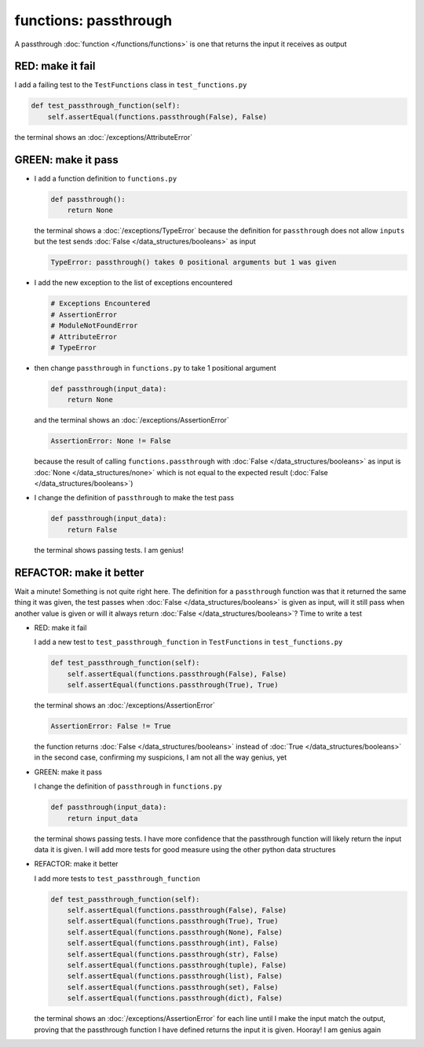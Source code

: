 
functions: passthrough
======================

A passthrough :doc:`function </functions/functions>` is one that returns the input it receives as output


RED: make it fail
^^^^^^^^^^^^^^^^^

I add a failing test to the ``TestFunctions`` class in ``test_functions.py``

.. code-block:: python

    def test_passthrough_function(self):
        self.assertEqual(functions.passthrough(False), False)

the terminal shows an :doc:`/exceptions/AttributeError`

GREEN: make it pass
^^^^^^^^^^^^^^^^^^^


* I add a function definition to ``functions.py``

  .. code-block:: python

    def passthrough():
        return None

  the terminal shows a :doc:`/exceptions/TypeError` because the definition for ``passthrough`` does not allow ``inputs`` but the test sends :doc:`False </data_structures/booleans>` as input

  .. code-block:: python

    TypeError: passthrough() takes 0 positional arguments but 1 was given

* I add the new exception to the list of exceptions encountered

  .. code-block:: python

    # Exceptions Encountered
    # AssertionError
    # ModuleNotFoundError
    # AttributeError
    # TypeError

* then change ``passthrough`` in ``functions.py`` to take 1 positional argument

  .. code-block:: python

    def passthrough(input_data):
        return None

  and the terminal shows an :doc:`/exceptions/AssertionError`

  .. code-block:: python

    AssertionError: None != False

  because the result of calling ``functions.passthrough`` with :doc:`False </data_structures/booleans>` as input is :doc:`None </data_structures/none>` which is not equal to the expected result (:doc:`False </data_structures/booleans>`)

* I change the definition of ``passthrough`` to make the test pass

  .. code-block:: python

    def passthrough(input_data):
        return False

  the terminal shows passing tests. I am genius!

REFACTOR: make it better
^^^^^^^^^^^^^^^^^^^^^^^^

Wait a minute! Something is not quite right here. The definition for a ``passthrough`` function was that it returned the same thing it was given, the test passes when :doc:`False </data_structures/booleans>` is given as input, will it still pass when another value is given or will it always return :doc:`False </data_structures/booleans>`? Time to write a test


* RED: make it fail

  I add a new test to ``test_passthrough_function`` in ``TestFunctions`` in ``test_functions.py``

  .. code-block:: python

      def test_passthrough_function(self):
          self.assertEqual(functions.passthrough(False), False)
          self.assertEqual(functions.passthrough(True), True)

  the terminal shows an :doc:`/exceptions/AssertionError`

  .. code-block:: python

    AssertionError: False != True

  the function returns :doc:`False </data_structures/booleans>` instead of :doc:`True </data_structures/booleans>` in the second case, confirming my suspicions, I am not all the way genius, yet

* GREEN: make it pass

  I  change the definition of ``passthrough`` in ``functions.py``

  .. code-block:: python

    def passthrough(input_data):
        return input_data

  the terminal shows passing tests. I have more confidence that the passthrough function will likely return the input data it is given. I will add more tests for good measure using the other python data structures

* REFACTOR: make it better

  I add more tests to ``test_passthrough_function``

  .. code-block:: python

      def test_passthrough_function(self):
          self.assertEqual(functions.passthrough(False), False)
          self.assertEqual(functions.passthrough(True), True)
          self.assertEqual(functions.passthrough(None), False)
          self.assertEqual(functions.passthrough(int), False)
          self.assertEqual(functions.passthrough(str), False)
          self.assertEqual(functions.passthrough(tuple), False)
          self.assertEqual(functions.passthrough(list), False)
          self.assertEqual(functions.passthrough(set), False)
          self.assertEqual(functions.passthrough(dict), False)

  the terminal shows an :doc:`/exceptions/AssertionError` for each line until I make the input match the output, proving that the passthrough function I have defined returns the input it is given. Hooray! I am genius again
